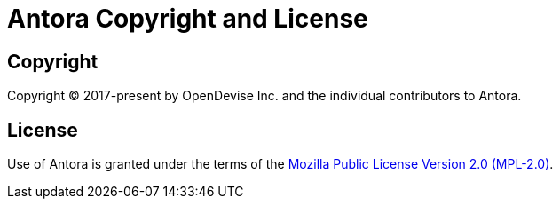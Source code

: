 = Antora Copyright and License
:navtitle: Copyright and License

== Copyright

Copyright (C) 2017-present by OpenDevise Inc. and the individual contributors to Antora.

== License

Use of Antora is granted under the terms of the https://www.mozilla.org/en-US/MPL/2.0[Mozilla Public License Version 2.0 (MPL-2.0)].
